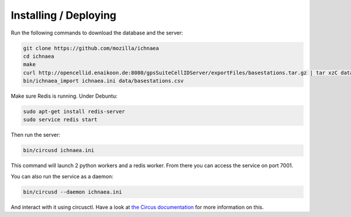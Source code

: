 Installing / Deploying
======================

Run the following commands to download the database and the server:

.. code-block:: bash

   git clone https://github.com/mozilla/ichnaea
   cd ichnaea
   make
   curl http://opencellid.enaikoon.de:8080/gpsSuiteCellIDServer/exportFiles/basestations.tar.gz | tar xzC data/
   bin/ichnaea_import ichnaea.ini data/basestations.csv

Make sure Redis is running. Under Debuntu:

.. code-block:: bash

   sudo apt-get install redis-server
   sudo service redis start

Then run the server:

.. code-block:: bash

   bin/circusd ichnaea.ini

This command will launch 2 python workers and a redis worker.
From there you can access the service on port 7001.

You can also run the service as a daemon:

.. code-block:: bash

   bin/circusd --daemon ichnaea.ini

And interact with it using circusctl. Have a look at `the Circus documentation
<https://circus.readthedocs.org/>`_ for more information on this.
